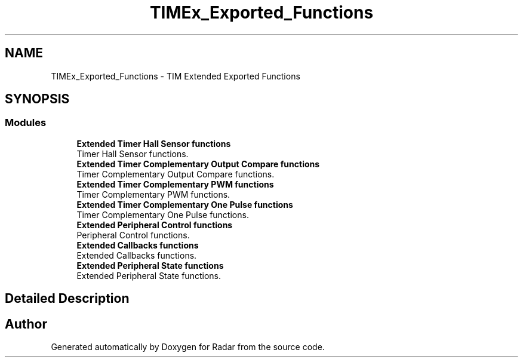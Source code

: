 .TH "TIMEx_Exported_Functions" 3 "Version 1.0.0" "Radar" \" -*- nroff -*-
.ad l
.nh
.SH NAME
TIMEx_Exported_Functions \- TIM Extended Exported Functions
.SH SYNOPSIS
.br
.PP
.SS "Modules"

.in +1c
.ti -1c
.RI "\fBExtended Timer Hall Sensor functions\fP"
.br
.RI "Timer Hall Sensor functions\&. "
.ti -1c
.RI "\fBExtended Timer Complementary Output Compare functions\fP"
.br
.RI "Timer Complementary Output Compare functions\&. "
.ti -1c
.RI "\fBExtended Timer Complementary PWM functions\fP"
.br
.RI "Timer Complementary PWM functions\&. "
.ti -1c
.RI "\fBExtended Timer Complementary One Pulse functions\fP"
.br
.RI "Timer Complementary One Pulse functions\&. "
.ti -1c
.RI "\fBExtended Peripheral Control functions\fP"
.br
.RI "Peripheral Control functions\&. "
.ti -1c
.RI "\fBExtended Callbacks functions\fP"
.br
.RI "Extended Callbacks functions\&. "
.ti -1c
.RI "\fBExtended Peripheral State functions\fP"
.br
.RI "Extended Peripheral State functions\&. "
.in -1c
.SH "Detailed Description"
.PP 

.SH "Author"
.PP 
Generated automatically by Doxygen for Radar from the source code\&.
